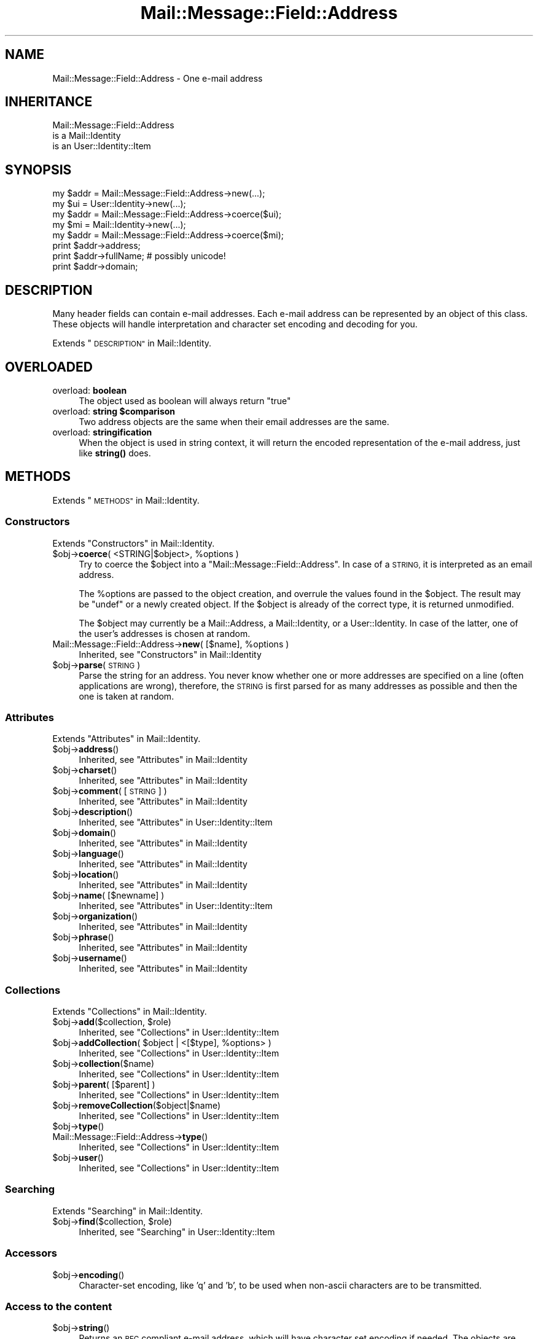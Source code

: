 .\" Automatically generated by Pod::Man 4.14 (Pod::Simple 3.40)
.\"
.\" Standard preamble:
.\" ========================================================================
.de Sp \" Vertical space (when we can't use .PP)
.if t .sp .5v
.if n .sp
..
.de Vb \" Begin verbatim text
.ft CW
.nf
.ne \\$1
..
.de Ve \" End verbatim text
.ft R
.fi
..
.\" Set up some character translations and predefined strings.  \*(-- will
.\" give an unbreakable dash, \*(PI will give pi, \*(L" will give a left
.\" double quote, and \*(R" will give a right double quote.  \*(C+ will
.\" give a nicer C++.  Capital omega is used to do unbreakable dashes and
.\" therefore won't be available.  \*(C` and \*(C' expand to `' in nroff,
.\" nothing in troff, for use with C<>.
.tr \(*W-
.ds C+ C\v'-.1v'\h'-1p'\s-2+\h'-1p'+\s0\v'.1v'\h'-1p'
.ie n \{\
.    ds -- \(*W-
.    ds PI pi
.    if (\n(.H=4u)&(1m=24u) .ds -- \(*W\h'-12u'\(*W\h'-12u'-\" diablo 10 pitch
.    if (\n(.H=4u)&(1m=20u) .ds -- \(*W\h'-12u'\(*W\h'-8u'-\"  diablo 12 pitch
.    ds L" ""
.    ds R" ""
.    ds C` ""
.    ds C' ""
'br\}
.el\{\
.    ds -- \|\(em\|
.    ds PI \(*p
.    ds L" ``
.    ds R" ''
.    ds C`
.    ds C'
'br\}
.\"
.\" Escape single quotes in literal strings from groff's Unicode transform.
.ie \n(.g .ds Aq \(aq
.el       .ds Aq '
.\"
.\" If the F register is >0, we'll generate index entries on stderr for
.\" titles (.TH), headers (.SH), subsections (.SS), items (.Ip), and index
.\" entries marked with X<> in POD.  Of course, you'll have to process the
.\" output yourself in some meaningful fashion.
.\"
.\" Avoid warning from groff about undefined register 'F'.
.de IX
..
.nr rF 0
.if \n(.g .if rF .nr rF 1
.if (\n(rF:(\n(.g==0)) \{\
.    if \nF \{\
.        de IX
.        tm Index:\\$1\t\\n%\t"\\$2"
..
.        if !\nF==2 \{\
.            nr % 0
.            nr F 2
.        \}
.    \}
.\}
.rr rF
.\" ========================================================================
.\"
.IX Title "Mail::Message::Field::Address 3"
.TH Mail::Message::Field::Address 3 "2020-02-07" "perl v5.32.0" "User Contributed Perl Documentation"
.\" For nroff, turn off justification.  Always turn off hyphenation; it makes
.\" way too many mistakes in technical documents.
.if n .ad l
.nh
.SH "NAME"
Mail::Message::Field::Address \- One e\-mail address
.SH "INHERITANCE"
.IX Header "INHERITANCE"
.Vb 3
\& Mail::Message::Field::Address
\&   is a Mail::Identity
\&   is an User::Identity::Item
.Ve
.SH "SYNOPSIS"
.IX Header "SYNOPSIS"
.Vb 1
\& my $addr = Mail::Message::Field::Address\->new(...);
\&
\& my $ui   = User::Identity\->new(...);
\& my $addr = Mail::Message::Field::Address\->coerce($ui);
\&
\& my $mi   = Mail::Identity\->new(...);
\& my $addr = Mail::Message::Field::Address\->coerce($mi);
\&
\& print $addr\->address;
\& print $addr\->fullName;   # possibly unicode!
\& print $addr\->domain;
.Ve
.SH "DESCRIPTION"
.IX Header "DESCRIPTION"
Many header fields can contain e\-mail addresses.  Each e\-mail address
can be represented by an object of this class.  These objects will
handle interpretation and character set encoding and decoding for you.
.PP
Extends \*(L"\s-1DESCRIPTION\*(R"\s0 in Mail::Identity.
.SH "OVERLOADED"
.IX Header "OVERLOADED"
.IP "overload: \fBboolean\fR" 4
.IX Item "overload: boolean"
The object used as boolean will always return \f(CW\*(C`true\*(C'\fR
.IP "overload: \fBstring \f(CB$comparison\fB\fR" 4
.IX Item "overload: string $comparison"
Two address objects are the same when their email addresses are the
same.
.IP "overload: \fBstringification\fR" 4
.IX Item "overload: stringification"
When the object is used in string context, it will return the encoded
representation of the e\-mail address, just like \fBstring()\fR does.
.SH "METHODS"
.IX Header "METHODS"
Extends \*(L"\s-1METHODS\*(R"\s0 in Mail::Identity.
.SS "Constructors"
.IX Subsection "Constructors"
Extends \*(L"Constructors\*(R" in Mail::Identity.
.ie n .IP "$obj\->\fBcoerce\fR( <STRING|$object>, %options )" 4
.el .IP "\f(CW$obj\fR\->\fBcoerce\fR( <STRING|$object>, \f(CW%options\fR )" 4
.IX Item "$obj->coerce( <STRING|$object>, %options )"
Try to coerce the \f(CW$object\fR into a \f(CW\*(C`Mail::Message::Field::Address\*(C'\fR.
In case of a \s-1STRING,\s0 it is interpreted as an email address.
.Sp
The \f(CW%options\fR are passed to the object creation, and overrule the values
found in the \f(CW$object\fR.  The result may be \f(CW\*(C`undef\*(C'\fR or a newly created
object.  If the \f(CW$object\fR is already of the correct type, it is returned
unmodified.
.Sp
The \f(CW$object\fR may currently be a Mail::Address, a Mail::Identity, or
a User::Identity.  In case of the latter, one of the user's addresses
is chosen at random.
.ie n .IP "Mail::Message::Field::Address\->\fBnew\fR( [$name], %options )" 4
.el .IP "Mail::Message::Field::Address\->\fBnew\fR( [$name], \f(CW%options\fR )" 4
.IX Item "Mail::Message::Field::Address->new( [$name], %options )"
Inherited, see \*(L"Constructors\*(R" in Mail::Identity
.ie n .IP "$obj\->\fBparse\fR(\s-1STRING\s0)" 4
.el .IP "\f(CW$obj\fR\->\fBparse\fR(\s-1STRING\s0)" 4
.IX Item "$obj->parse(STRING)"
Parse the string for an address.  You never know whether one or more
addresses are specified on a line (often applications are wrong), therefore,
the \s-1STRING\s0 is first parsed for as many addresses as possible and then the
one is taken at random.
.SS "Attributes"
.IX Subsection "Attributes"
Extends \*(L"Attributes\*(R" in Mail::Identity.
.ie n .IP "$obj\->\fBaddress\fR()" 4
.el .IP "\f(CW$obj\fR\->\fBaddress\fR()" 4
.IX Item "$obj->address()"
Inherited, see \*(L"Attributes\*(R" in Mail::Identity
.ie n .IP "$obj\->\fBcharset\fR()" 4
.el .IP "\f(CW$obj\fR\->\fBcharset\fR()" 4
.IX Item "$obj->charset()"
Inherited, see \*(L"Attributes\*(R" in Mail::Identity
.ie n .IP "$obj\->\fBcomment\fR( [\s-1STRING\s0] )" 4
.el .IP "\f(CW$obj\fR\->\fBcomment\fR( [\s-1STRING\s0] )" 4
.IX Item "$obj->comment( [STRING] )"
Inherited, see \*(L"Attributes\*(R" in Mail::Identity
.ie n .IP "$obj\->\fBdescription\fR()" 4
.el .IP "\f(CW$obj\fR\->\fBdescription\fR()" 4
.IX Item "$obj->description()"
Inherited, see \*(L"Attributes\*(R" in User::Identity::Item
.ie n .IP "$obj\->\fBdomain\fR()" 4
.el .IP "\f(CW$obj\fR\->\fBdomain\fR()" 4
.IX Item "$obj->domain()"
Inherited, see \*(L"Attributes\*(R" in Mail::Identity
.ie n .IP "$obj\->\fBlanguage\fR()" 4
.el .IP "\f(CW$obj\fR\->\fBlanguage\fR()" 4
.IX Item "$obj->language()"
Inherited, see \*(L"Attributes\*(R" in Mail::Identity
.ie n .IP "$obj\->\fBlocation\fR()" 4
.el .IP "\f(CW$obj\fR\->\fBlocation\fR()" 4
.IX Item "$obj->location()"
Inherited, see \*(L"Attributes\*(R" in Mail::Identity
.ie n .IP "$obj\->\fBname\fR( [$newname] )" 4
.el .IP "\f(CW$obj\fR\->\fBname\fR( [$newname] )" 4
.IX Item "$obj->name( [$newname] )"
Inherited, see \*(L"Attributes\*(R" in User::Identity::Item
.ie n .IP "$obj\->\fBorganization\fR()" 4
.el .IP "\f(CW$obj\fR\->\fBorganization\fR()" 4
.IX Item "$obj->organization()"
Inherited, see \*(L"Attributes\*(R" in Mail::Identity
.ie n .IP "$obj\->\fBphrase\fR()" 4
.el .IP "\f(CW$obj\fR\->\fBphrase\fR()" 4
.IX Item "$obj->phrase()"
Inherited, see \*(L"Attributes\*(R" in Mail::Identity
.ie n .IP "$obj\->\fBusername\fR()" 4
.el .IP "\f(CW$obj\fR\->\fBusername\fR()" 4
.IX Item "$obj->username()"
Inherited, see \*(L"Attributes\*(R" in Mail::Identity
.SS "Collections"
.IX Subsection "Collections"
Extends \*(L"Collections\*(R" in Mail::Identity.
.ie n .IP "$obj\->\fBadd\fR($collection, $role)" 4
.el .IP "\f(CW$obj\fR\->\fBadd\fR($collection, \f(CW$role\fR)" 4
.IX Item "$obj->add($collection, $role)"
Inherited, see \*(L"Collections\*(R" in User::Identity::Item
.ie n .IP "$obj\->\fBaddCollection\fR( $object | <[$type], %options> )" 4
.el .IP "\f(CW$obj\fR\->\fBaddCollection\fR( \f(CW$object\fR | <[$type], \f(CW%options\fR> )" 4
.IX Item "$obj->addCollection( $object | <[$type], %options> )"
Inherited, see \*(L"Collections\*(R" in User::Identity::Item
.ie n .IP "$obj\->\fBcollection\fR($name)" 4
.el .IP "\f(CW$obj\fR\->\fBcollection\fR($name)" 4
.IX Item "$obj->collection($name)"
Inherited, see \*(L"Collections\*(R" in User::Identity::Item
.ie n .IP "$obj\->\fBparent\fR( [$parent] )" 4
.el .IP "\f(CW$obj\fR\->\fBparent\fR( [$parent] )" 4
.IX Item "$obj->parent( [$parent] )"
Inherited, see \*(L"Collections\*(R" in User::Identity::Item
.ie n .IP "$obj\->\fBremoveCollection\fR($object|$name)" 4
.el .IP "\f(CW$obj\fR\->\fBremoveCollection\fR($object|$name)" 4
.IX Item "$obj->removeCollection($object|$name)"
Inherited, see \*(L"Collections\*(R" in User::Identity::Item
.ie n .IP "$obj\->\fBtype\fR()" 4
.el .IP "\f(CW$obj\fR\->\fBtype\fR()" 4
.IX Item "$obj->type()"
.PD 0
.IP "Mail::Message::Field::Address\->\fBtype\fR()" 4
.IX Item "Mail::Message::Field::Address->type()"
.PD
Inherited, see \*(L"Collections\*(R" in User::Identity::Item
.ie n .IP "$obj\->\fBuser\fR()" 4
.el .IP "\f(CW$obj\fR\->\fBuser\fR()" 4
.IX Item "$obj->user()"
Inherited, see \*(L"Collections\*(R" in User::Identity::Item
.SS "Searching"
.IX Subsection "Searching"
Extends \*(L"Searching\*(R" in Mail::Identity.
.ie n .IP "$obj\->\fBfind\fR($collection, $role)" 4
.el .IP "\f(CW$obj\fR\->\fBfind\fR($collection, \f(CW$role\fR)" 4
.IX Item "$obj->find($collection, $role)"
Inherited, see \*(L"Searching\*(R" in User::Identity::Item
.SS "Accessors"
.IX Subsection "Accessors"
.ie n .IP "$obj\->\fBencoding\fR()" 4
.el .IP "\f(CW$obj\fR\->\fBencoding\fR()" 4
.IX Item "$obj->encoding()"
Character-set encoding, like 'q' and 'b', to be used when non-ascii
characters are to be transmitted.
.SS "Access to the content"
.IX Subsection "Access to the content"
.ie n .IP "$obj\->\fBstring\fR()" 4
.el .IP "\f(CW$obj\fR\->\fBstring\fR()" 4
.IX Item "$obj->string()"
Returns an \s-1RFC\s0 compliant e\-mail address, which will have character
set encoding if needed.  The objects are also overloaded to call
this method in string context.
.Sp
example:
.Sp
.Vb 2
\& print $address\->string;
\& print $address;          # via overloading
.Ve
.SH "DIAGNOSTICS"
.IX Header "DIAGNOSTICS"
.ie n .IP "Error: $object is not a collection." 4
.el .IP "Error: \f(CW$object\fR is not a collection." 4
.IX Item "Error: $object is not a collection."
The first argument is an object, but not of a class which extends
User::Identity::Collection.
.ie n .IP "Error: Cannot coerce a $type into a Mail::Message::Field::Address" 4
.el .IP "Error: Cannot coerce a \f(CW$type\fR into a Mail::Message::Field::Address" 4
.IX Item "Error: Cannot coerce a $type into a Mail::Message::Field::Address"
When addresses are specified to be included in header fields, they may
be coerced into Mail::Message::Field::Address objects first.  What
you specify is not accepted as address specification.  This may be an
internal error.
.ie n .IP "Error: Cannot load collection module for $type ($class)." 4
.el .IP "Error: Cannot load collection module for \f(CW$type\fR ($class)." 4
.IX Item "Error: Cannot load collection module for $type ($class)."
Either the specified \f(CW$type\fR does not exist, or that module named \f(CW$class\fR returns
compilation errors.  If the type as specified in the warning is not
the name of a package, you specified a nickname which was not defined.
Maybe you forgot the 'require' the package which defines the nickname.
.ie n .IP "Error: Creation of a collection via $class failed." 4
.el .IP "Error: Creation of a collection via \f(CW$class\fR failed." 4
.IX Item "Error: Creation of a collection via $class failed."
The \f(CW$class\fR did compile, but it was not possible to create an object
of that class using the options you specified.
.IP "Error: Don't know what type of collection you want to add." 4
.IX Item "Error: Don't know what type of collection you want to add."
If you add a collection, it must either by a collection object or a
list of options which can be used to create a collection object.  In
the latter case, the type of collection must be specified.
.ie n .IP "Warning: No collection $name" 4
.el .IP "Warning: No collection \f(CW$name\fR" 4
.IX Item "Warning: No collection $name"
The collection with \f(CW$name\fR does not exist and can not be created.
.SH "SEE ALSO"
.IX Header "SEE ALSO"
This module is part of Mail-Message distribution version 3.009,
built on February 07, 2020. Website: \fIhttp://perl.overmeer.net/CPAN/\fR
.SH "LICENSE"
.IX Header "LICENSE"
Copyrights 2001\-2020 by [Mark Overmeer <markov@cpan.org>]. For other contributors see ChangeLog.
.PP
This program is free software; you can redistribute it and/or modify it
under the same terms as Perl itself.
See \fIhttp://dev.perl.org/licenses/\fR
